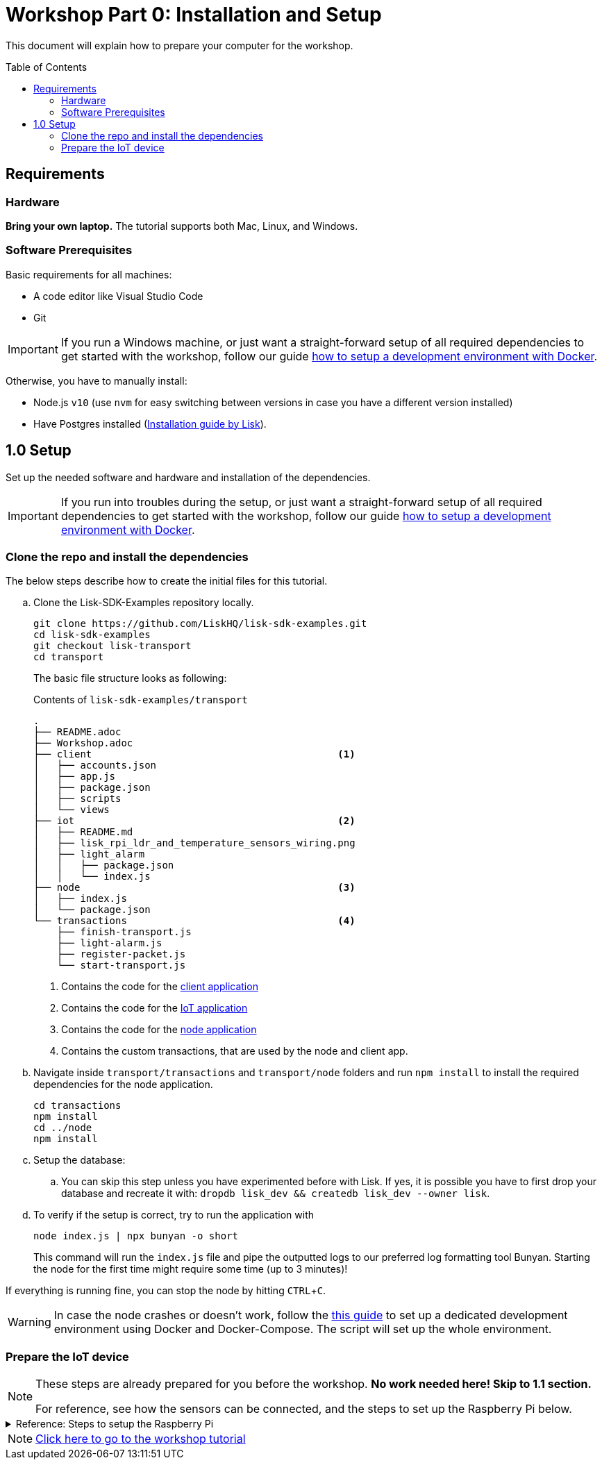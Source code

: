 = Workshop Part 0: Installation and Setup
:toc: preamble
:experimental:

This document will explain how to prepare your computer for the workshop.

== Requirements

=== Hardware
**Bring your own laptop.**
The tutorial supports both Mac, Linux, and Windows.

=== Software Prerequisites
Basic requirements for all machines:

* A code editor like Visual Studio Code
* Git

IMPORTANT: If you run a Windows machine, or just want a straight-forward setup of all required dependencies to get started with the workshop, follow our guide xref:./DOCKER.md[how to setup a development environment with Docker].

Otherwise, you have to manually install:

* Node.js `v10` (use `nvm` for easy switching between versions in case you have a different version installed)
* Have Postgres installed (https://lisk.io/documentation/lisk-sdk/setup.html[Installation guide by Lisk]).

== 1.0 Setup

Set up the needed software and hardware and installation of the dependencies.

IMPORTANT: If you run into troubles during the setup, or just want a straight-forward setup of all required dependencies to get started with the workshop, follow our guide xref:./DOCKER.md[how to setup a development environment with Docker].

=== Clone the repo and install the dependencies

The below steps describe how to create the initial files for this tutorial.

["loweralpha"]
. Clone the Lisk-SDK-Examples repository locally.
+
[source,bash]
----
git clone https://github.com/LiskHQ/lisk-sdk-examples.git
cd lisk-sdk-examples
git checkout lisk-transport
cd transport
----
+
The basic file structure looks as following:
+
.Contents of `lisk-sdk-examples/transport`
----
.
├── README.adoc
├── Workshop.adoc
├── client                                          <1>
│   ├── accounts.json
│   ├── app.js
│   ├── package.json
│   ├── scripts
│   └── views
├── iot                                             <2>
│   ├── README.md
│   ├── lisk_rpi_ldr_and_temperature_sensors_wiring.png
│   ├── light_alarm
│   │   ├── package.json
│   │   └── index.js
├── node                                            <3>
│   ├── index.js
│   └── package.json
└── transactions                                    <4>
    ├── finish-transport.js
    ├── light-alarm.js
    ├── register-packet.js
    └── start-transport.js
----
+
<1> Contains the code for the xref:./Workshop2.adoc#project-architecture[client application]
<2> Contains the code for the xref:./Workshop2.adoc#project-architecture[IoT application]
<3> Contains the code for the xref:./Workshop2.adoc#project-architecture[node application]
<4> Contains the custom transactions, that are used by the node and client app.
. Navigate inside `transport/transactions` and `transport/node` folders and run `npm install` to install the required dependencies for the node application.
+
[source,bash]
----
cd transactions
npm install
cd ../node
npm install
----
. Setup the database:
.. You can skip this step unless you have experimented before with Lisk. If yes, it is possible you have to first drop your database and recreate it with: `dropdb lisk_dev && createdb lisk_dev --owner lisk`.
. To verify if the setup is correct, try to run the application with
+
[source,bash]
----
node index.js | npx bunyan -o short
----
This command will run the `index.js` file and pipe the outputted logs to our preferred log formatting tool Bunyan.
Starting the node for the first time might require some time (up to 3 minutes)!

If everything is running fine, you can stop the node by hitting kbd:[CTRL+C].

WARNING: In case the node crashes or doesn't work, follow the xref:./DOCKER.md[this guide] to set up a dedicated development environment using Docker and Docker-Compose. The script will set up the whole environment.

=== Prepare the IoT device

[NOTE]
====
These steps are already prepared for you before the workshop. **No work needed here! Skip to 1.1 section.**

For reference, see how the sensors can be connected, and the steps to set up the Raspberry Pi below.
====
.Reference: Steps to setup the Raspberry Pi
[%collapsible]
====
Sensor wiring::
image:iot/lisk_rpi_ldr_and_temperature_sensors_wiring.png[RPI Wiring, title="RPI Wiring"]

Preparing the Operating System::
The operating system for the Raspberry needs to be copied from a computer into an SD card for this we recommend using https://www.balena.io/etcher/ (good tutorial in https://medium.com/@ccarnino/backup-raspberry-pi-sd-card-on-macos-the-2019-simple-way-to-clone-1517af972ca5)
+
For preparing the Raspberry for `ssh` and wifi access follow this guide: https://core-electronics.com.au/tutorials/raspberry-pi-zerow-headless-wifi-setup.html
+
As we want to run the Raspberry in headless mode (i.e. no keyboard, mouse and monitor) we need to also enable `ssh` through USB.
To do so follow this guide https://desertbot.io/blog/ssh-into-pi-zero-over-usb
Once all those steps are followed the SD card can be unmounted and inserted into the Raspberry SD card reader.

Already isntalled libraries for accessing sensor data::
The pins in the Raspberry need some libraries before they can be used for communicating with different sensors.
For installing the required libraries run:

* `sudo apt-get install wiringpi`
* `sudo apt-get install pigpio`
* NodeJS can be installed with `nvm`
====

NOTE: xref:Workshop2.adoc[Click here to go to the workshop tutorial]